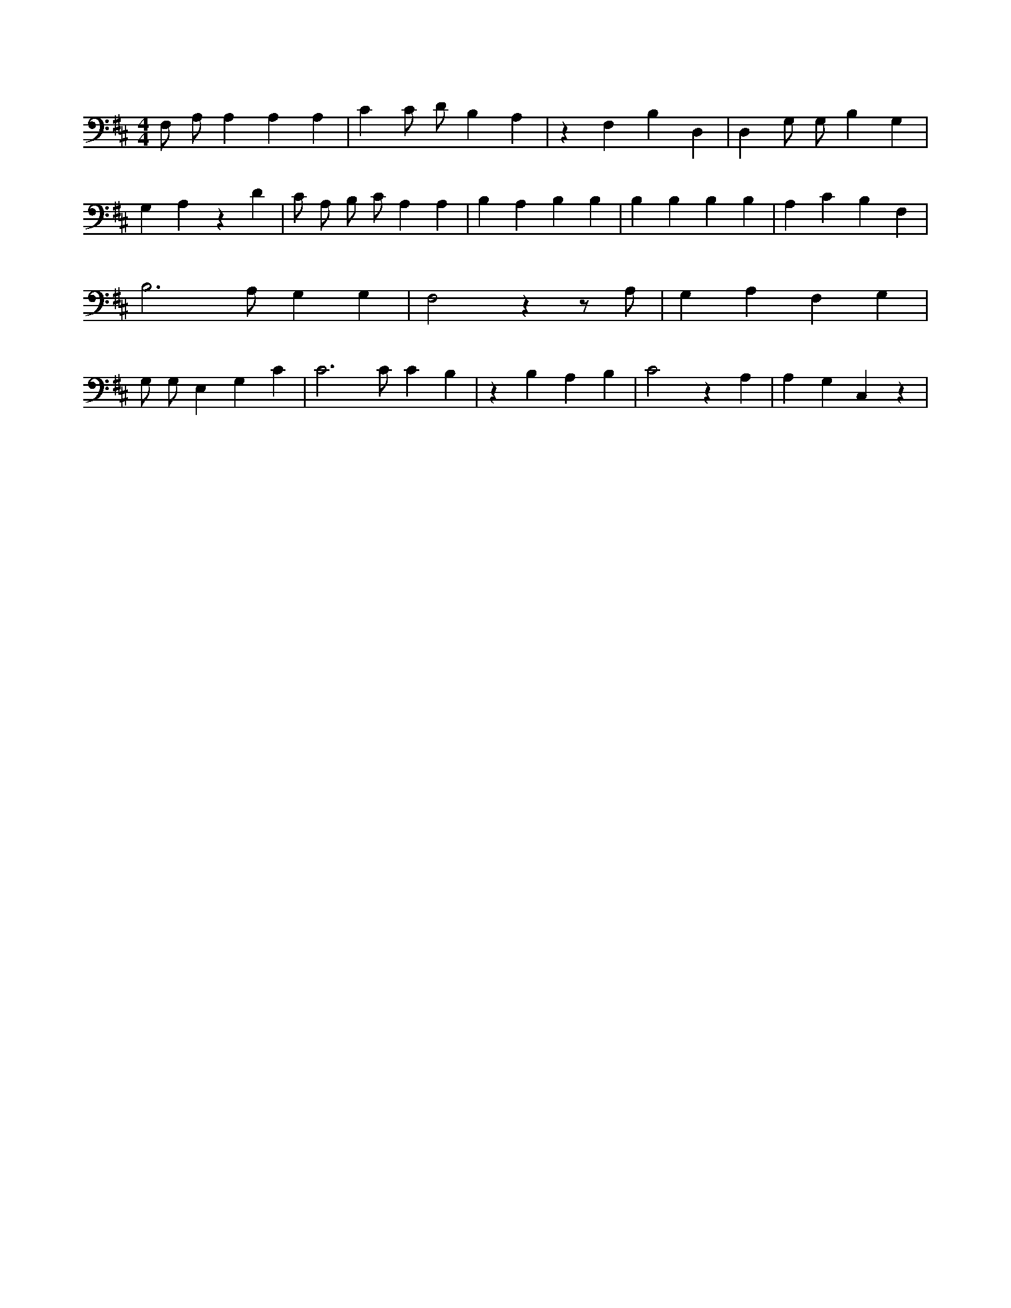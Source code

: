 X:355
L:1/4
M:4/4
K:DMaj
F,/2 A,/2 A, A, A, | C C/2 D/2 B, A, | z F, B, D, | D, G,/2 G,/2 B, G, | G, A, z D | C/2 A,/2 B,/2 C/2 A, A, | B, A, B, B, | B, B, B, B, | A, C B, F, | B,3 /2 A,/2 G, G, | F,2 z z/2 A,/2 | G, A, F, G, | G,/2 G,/2 E, G, C | C3 /2 C/2 C B, | z B, A, B, | C2 z A, | A, G, C, z |
